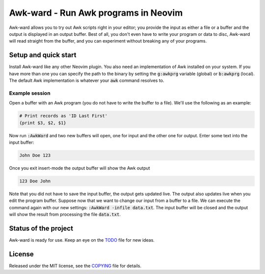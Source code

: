 .. default-role:: code

#######################################
 Awk-ward - Run Awk programs in Neovim
#######################################

Awk-ward allows you to try out Awk scripts right in your editor; you provide
the input as either a file or a buffer and the output is displayed in an output
buffer. Best of all, you don't even have to write your program or data to disc,
Awk-ward will read straight from the buffer, and you can experiment without
breaking any of your programs.

.. image:: doc/screenshot.png
   :align: center


Setup and quick start
#####################

Install Awk-ward like any other Neovim plugin. You also need an implementation
of Awk installed on your system. If you have more than one you can specify the
path to the binary by setting the `g:awkprg` variable (global) or `b:awkprg`
(local). The default Awk implementation is whatever your `awk` command resolves
to.

Example session
===============

Open a buffer with an Awk program (you do not have to write the buffer to a
file). We'll use the following as an example:

.. code:: awk

   # Print records as 'ID Last First'
   {print $3, $2, $1}

Now run `:AwkWard` and two new buffers will open, one for input and the other
one for output. Enter some text into the input buffer:

.. code::

   John Doe 123

Once you exit insert-mode the output buffer will show the Awk output

.. code::

   123 Doe John

Note that you did not have to save the input buffer, the output gets updated
live. The output also updates live when you edit the program buffer. Suppose
now that we want to change our input from a buffer to a file. We can execute
the command again with our new settings: `:AwkWard -infile data.txt`. The input
buffer will be closed and the output will show the result from processing the
file `data.txt`.


Status of the project
#####################

Awk-ward is ready for use. Keep an eye on the TODO_ file for new ideas.

.. _TODO: TODO.rst


License
#######

Released under the MIT license, see the COPYING_ file for details.

.. _COPYING: COPYING.txt
